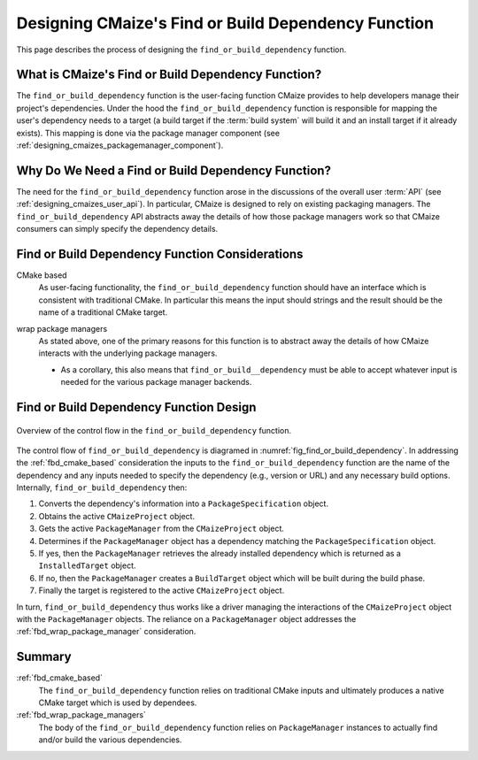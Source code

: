.. Copyright 2023 CMakePP
..
.. Licensed under the Apache License, Version 2.0 (the "License");
.. you may not use this file except in compliance with the License.
.. You may obtain a copy of the License at
..
.. http://www.apache.org/licenses/LICENSE-2.0
..
.. Unless required by applicable law or agreed to in writing, software
.. distributed under the License is distributed on an "AS IS" BASIS,
.. WITHOUT WARRANTIES OR CONDITIONS OF ANY KIND, either express or implied.
.. See the License for the specific language governing permissions and
.. limitations under the License.


.. _designing_cmaize_find_or_build_dependency:

####################################################
Designing CMaize's Find or Build Dependency Function
####################################################

This page describes the process of designing the ``find_or_build_dependency``
function.

***************************************************
What is CMaize's Find or Build Dependency Function?
***************************************************

The ``find_or_build_dependency`` function is the user-facing function CMaize
provides to help developers manage their project's dependencies. Under the hood
the ``find_or_build_dependency`` function is responsible for mapping the user's
dependency needs to a target (a build target if the :term:`build system` will
build it and an install target if it already exists). This mapping is done via
the package manager component (see
:ref:`designing_cmaizes_packagemanager_component`).

***************************************************
Why Do We Need a Find or Build Dependency Function?
***************************************************

The need for the ``find_or_build_dependency`` function arose in the discussions
of the overall user :term:`API` (see :ref:`designing_cmaizes_user_api`). In
particular, CMaize is designed to rely on existing packaging managers. The
``find_or_build_dependency`` API abstracts away the details of how those
package managers work so that CMaize consumers can simply specify the dependency
details.

************************************************
Find or Build Dependency Function Considerations
************************************************

.. _fbd_cmake_based:

CMake based
   As user-facing functionality, the ``find_or_build_dependency`` function
   should have an interface which is consistent with traditional CMake. In
   particular this means the input should strings and the result should be
   the name of a traditional CMake target.

.. _fbd_wrap_package_managers:

wrap package managers
   As stated above, one of the primary reasons for this function is to abstract
   away the details of how CMaize interacts with the underlying package
   managers.

   - As a corollary, this also means that ``find_or_build__dependency`` must be
     able to accept whatever input is needed for the various package manager
     backends.

****************************************
Find or Build Dependency Function Design
****************************************

.. _fig_find_or_build_dependency:

.. figure:: assets/find_or_build_dependency.png
   :align: center

   Overview of the control flow in the ``find_or_build_dependency`` function.

The control flow of ``find_or_build_dependency`` is diagramed in
:numref:`fig_find_or_build_dependency`. In addressing the :ref:`fbd_cmake_based`
consideration the inputs to the ``find_or_build_dependency`` function are the
name of the dependency and any inputs needed to specify the dependency (e.g.,
version or URL) and any necessary build options. Internally,
``find_or_build_dependency`` then:

1. Converts the dependency's information into a ``PackageSpecification`` object.
2. Obtains the active ``CMaizeProject`` object.
3. Gets the active ``PackageManager`` from the ``CMaizeProject`` object.
4. Determines if the ``PackageManager`` object has a dependency matching the
   ``PackageSpecification`` object.
5. If yes, then the ``PackageManager`` retrieves the already installed
   dependency which is returned as a ``InstalledTarget`` object.
6. If no, then the ``PackageManager`` creates a ``BuildTarget`` object which
   will be built during the build phase.
7. Finally the target is registered to the active ``CMaizeProject`` object.

In turn, ``find_or_build_dependency`` thus works like a driver managing the
interactions of the ``CMaizeProject`` object with the ``PackageManager``
objects. The reliance on a ``PackageManager`` object addresses the
:ref:`fbd_wrap_package_manager` consideration.

*******
Summary
*******

:ref:`fbd_cmake_based`
   The ``find_or_build_dependency`` function relies on traditional CMake inputs
   and ultimately produces a native CMake target which is used by dependees.

:ref:`fbd_wrap_package_managers`
   The body of the ``find_or_build_dependency`` function relies on
   ``PackageManager`` instances to actually find and/or build the various
   dependencies.
